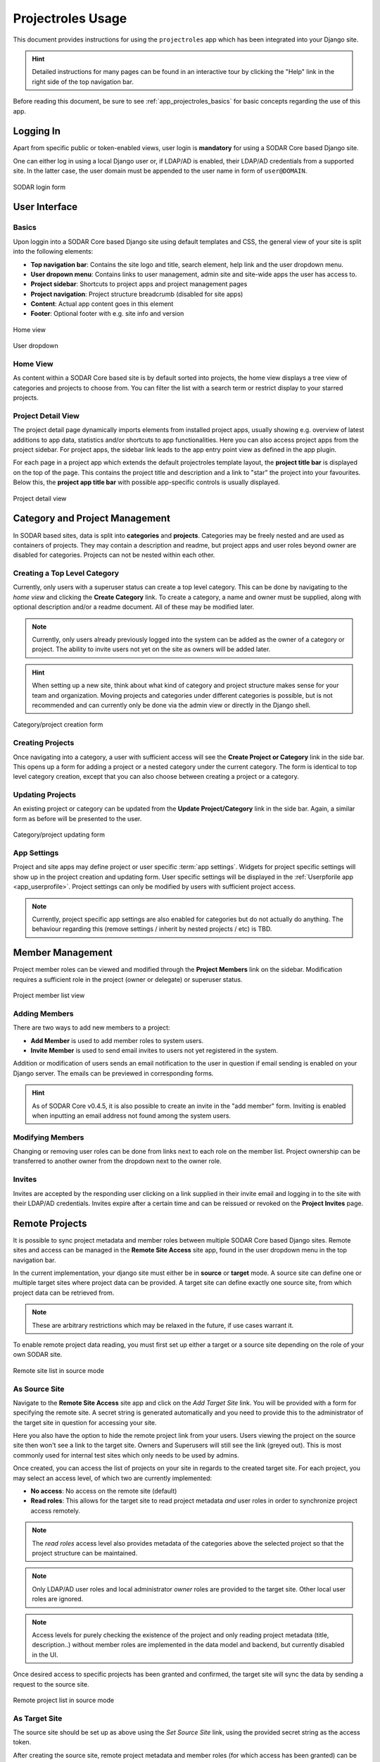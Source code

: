 .. _app_projectroles_usage:


Projectroles Usage
^^^^^^^^^^^^^^^^^^

This document provides instructions for using the ``projectroles`` app which has
been integrated into your Django site.

.. hint::

    Detailed instructions for many pages can be found in an interactive tour by
    clicking the "Help" link in the right side of the top navigation bar.

Before reading this document, be sure to see :ref:`app_projectroles_basics` for
basic concepts regarding the use of this app.


Logging In
==========

Apart from specific public or token-enabled views, user login is **mandatory**
for using a SODAR Core based Django site.

One can either log in using a local Django user or, if LDAP/AD is enabled, their
LDAP/AD credentials from a supported site. In the latter case, the user domain
must be appended to the user name in form of ``user@DOMAIN``.

.. figure:: _static/app_projectroles/sodar_login.png
    :align: center
    :scale: 75%

    SODAR login form


User Interface
==============

Basics
------

Upon loggin into a SODAR Core based Django site using default templates and CSS,
the general view of your site is split into the following elements:

- **Top navigation bar**: Contains the site logo and title, search element,
  help link and the user dropdown menu.
- **User dropown menu**: Contains links to user management, admin site and
  site-wide apps the user has access to.
- **Project sidebar**: Shortcuts to project apps and project management pages
- **Project navigation**: Project structure breadcrumb (disabled for site apps)
- **Content**: Actual app content goes in this element
- **Footer**: Optional footer with e.g. site info and version

.. figure:: _static/app_projectroles/sodar_home.png
    :align: center
    :scale: 50%

    Home view

.. figure:: _static/app_projectroles/sodar_user_dropdown.png
    :align: center
    :scale: 75%

    User dropdown

Home View
---------

As content within a SODAR Core based site is by default sorted into projects,
the home view displays a tree view of categories and projects to choose from.
You can filter the list with a search term or restrict display to your starred
projects.

Project Detail View
-------------------

The project detail page dynamically imports elements from installed project
apps, usually showing e.g. overview of latest additions to app data, statistics
and/or shortcuts to app functionalities. Here you can also access project apps
from the project sidebar. For project apps, the sidebar link leads to the app
entry point view as defined in the app plugin.

For each page in a project app which extends the default projectroles template
layout, the **project title bar** is displayed on the top of the page. This
contains the project title and description and a link to "star" the project into
your favourites. Below this, the **project app title bar** with possible
app-specific controls is usually displayed.

.. figure:: _static/app_projectroles/sodar_project_detail.png
    :align: center
    :scale: 50%

    Project detail view


Category and Project Management
===============================

In SODAR based sites, data is split into **categories** and **projects**.
Categories may be freely nested and are used as containers of projects. They
may contain a description and readme, but project apps and user roles beyond
owner are disabled for categories. Projects can not be nested within each other.

Creating a Top Level Category
-----------------------------

Currently, only users with a superuser status can create a top level category.
This can be done by navigating to the *home view* and clicking the
**Create Category** link. To create a category, a name and owner must be
supplied, along with optional description and/or a readme document. All of these
may be modified later.

.. note::

    Currently, only users already previously logged into the system can be added
    as the owner of a category or project. The ability to invite users not yet
    on the site as owners will be added later.

.. hint::

    When setting up a new site, think about what kind of category and project
    structure makes sense for your team and organization. Moving projects and
    categories under different categories is possible, but is not recommended
    and can currently only be done via the admin view or directly in the Django
    shell.

.. figure:: _static/app_projectroles/sodar_category_create.png
    :align: center
    :scale: 50%

    Category/project creation form

Creating Projects
-----------------

Once navigating into a category, a user with sufficient access will see the
**Create Project or Category** link in the side bar. This opens up a form for
adding a project or a nested category under the current category. The form is
identical to top level category creation, except that you can also choose
between creating a project or a category.

Updating Projects
-----------------

An existing project or category can be updated from the
**Update Project/Category** link in the side bar. Again, a similar form as
before will be presented to the user.

.. figure:: _static/app_projectroles/sodar_project_update.png
    :align: center
    :scale: 50%

    Category/project updating form

App Settings
------------

Project and site apps may define project or user specific :term:`app settings`.
Widgets for project specific settings will show up in the project creation and
updating form. User specific settings will be displayed in the :ref:`Userpforile
app <app_userprofile>`. Project settings can only be modified by users with
sufficient project access.

.. note::

    Currently, project specific app settings are also enabled for categories but
    do not actually do anything. The behaviour regarding this (remove settings /
    inherit by nested projects / etc) is TBD.


Member Management
=================

Project member roles can be viewed and modified through the **Project Members**
link on the sidebar. Modification requires a sufficient role in the project
(owner or delegate) or superuser status.

.. figure:: _static/app_projectroles/sodar_role_list.png
    :align: center
    :scale: 50%

    Project member list view

Adding Members
--------------

There are two ways to add new members to a project:

- **Add Member** is used to add member roles to system users.
- **Invite Member** is used to send email invites to users not yet registered
  in the system.

Addition or modification of users sends an email notification to the user in
question if email sending is enabled on your Django server. The emails can be
previewed in corresponding forms.

.. hint::

    As of SODAR Core v0.4.5, it is also possible to create an invite in the "add
    member" form. Inviting is enabled when inputting an email address not found
    among the system users.

Modifying Members
-----------------

Changing or removing user roles can be done from links next to each role on the
member list. Project ownership can be transferred to another owner from the
dropdown next to the owner role.

Invites
-------

Invites are accepted by the responding user clicking on a link supplied in their
invite email and logging in to the site with their LDAP/AD credentials. Invites
expire after a certain time and can be reissued or revoked on the
**Project Invites** page.


Remote Projects
===============

It is possible to sync project metadata and member roles between multiple SODAR
Core based Django sites. Remote sites and access can be managed in the
**Remote Site Access** site app, found in the user dropdown menu in the top
navigation bar.

In the current implementation, your django site must either be in **source** or
**target** mode. A source site can define one or multiple target sites where
project data can be provided. A target site can define exactly one source site,
from which project data can be retrieved from.

.. note::

    These are arbitrary restrictions which may be relaxed in the future, if use
    cases warrant it.

To enable remote project data reading, you must first set up either a target
or a source site depending on the role of your own SODAR site.

.. figure:: _static/app_projectroles/sodar_remote_sites.png
    :align: center
    :scale: 50%

    Remote site list in source mode

As Source Site
--------------

Navigate to the **Remote Site Access** site app and click on the
*Add Target Site* link. You will be provided with a form for specifying the
remote site. A secret string is generated automatically and you need to provide
this to the administrator of the target site in question for accessing your
site.

Here you also have the option to hide the remote project link from your users.
Users viewing the project on the source site then won't see a link to the target
site. Owners and Superusers will still see the link (greyed out). This is most
commonly used for internal test sites which only needs to be used by admins.

Once created, you can access the list of projects on your site in regards to the
created target site. For each project, you may select an access level, of which
two are currently implemented:

- **No access**: No access on the remote site (default)
- **Read roles**: This allows for the target site to read project metadata *and*
  user roles in order to synchronize project access remotely.

.. note::

    The *read roles* access level also provides metadata of the categories above
    the selected project so that the project structure can be maintained.

.. note::

    Only LDAP/AD user roles and local administrator *owner* roles are provided
    to the target site. Other local user roles are ignored.

.. note::

    Access levels for purely checking the existence of the project and only
    reading project metadata (title, description..) without member roles are
    implemented in the data model and backend, but currently disabled in the UI.

Once desired access to specific projects has been granted and confirmed, the
target site will sync the data by sending a request to the source site.

.. figure:: _static/app_projectroles/sodar_remote_projects.png
    :align: center
    :scale: 50%

    Remote project list in source mode

As Target Site
--------------

The source site should be set up as above using the *Set Source Site* link,
using the provided secret string as the access token.

After creating the source site, remote project metadata and member roles (for
which access has been granted) can be accessed using the *Synchronize* link.
Additionaly if the remote Source site is synchronized with multiple Target Sites,
information about those other Target sites will be synchronized as well an displayed
as *Peer Sites*.

Alternatively, the following management command can be used:

.. code-block:: console

    $ ./manage.py syncremote

.. note::

    If categories or projects with the same name within the same parent exist
    under a different UUID, they or their child projects will **not** be
    synchronized.

.. note::

    If a local user is the owner of a synchronized project on the source site,
    the user defined in the ``PROJECTROLES_DEFAULT_ADMIN`` will be given the
    owner role. Hence you **must** have this setting defined if you are
    implementing a SODAR site in target mode.


Search
======

The search form is displayed in the top navigation bar if enabled. It currently
takes one string as a search parameter, followed by optional keyword argument.
At this time, the keyword of ``type`` has been implemented, used to limit the
search to a certain data type as specified in app plugins.

Search results are split into results from different apps. For example, entering
``test`` will return all objects from all apps containing this string.
Alternatively, entering ``test type:project`` will provide results from any app
configured to produce results of type *project*. By default, this will result in
the projectroles app listing projects which contain the search string in their
name and/or description.

.. note::

    Multiple search terms, complex search strings, full-text search and
    additional keywords/operators will be defined in the future.
